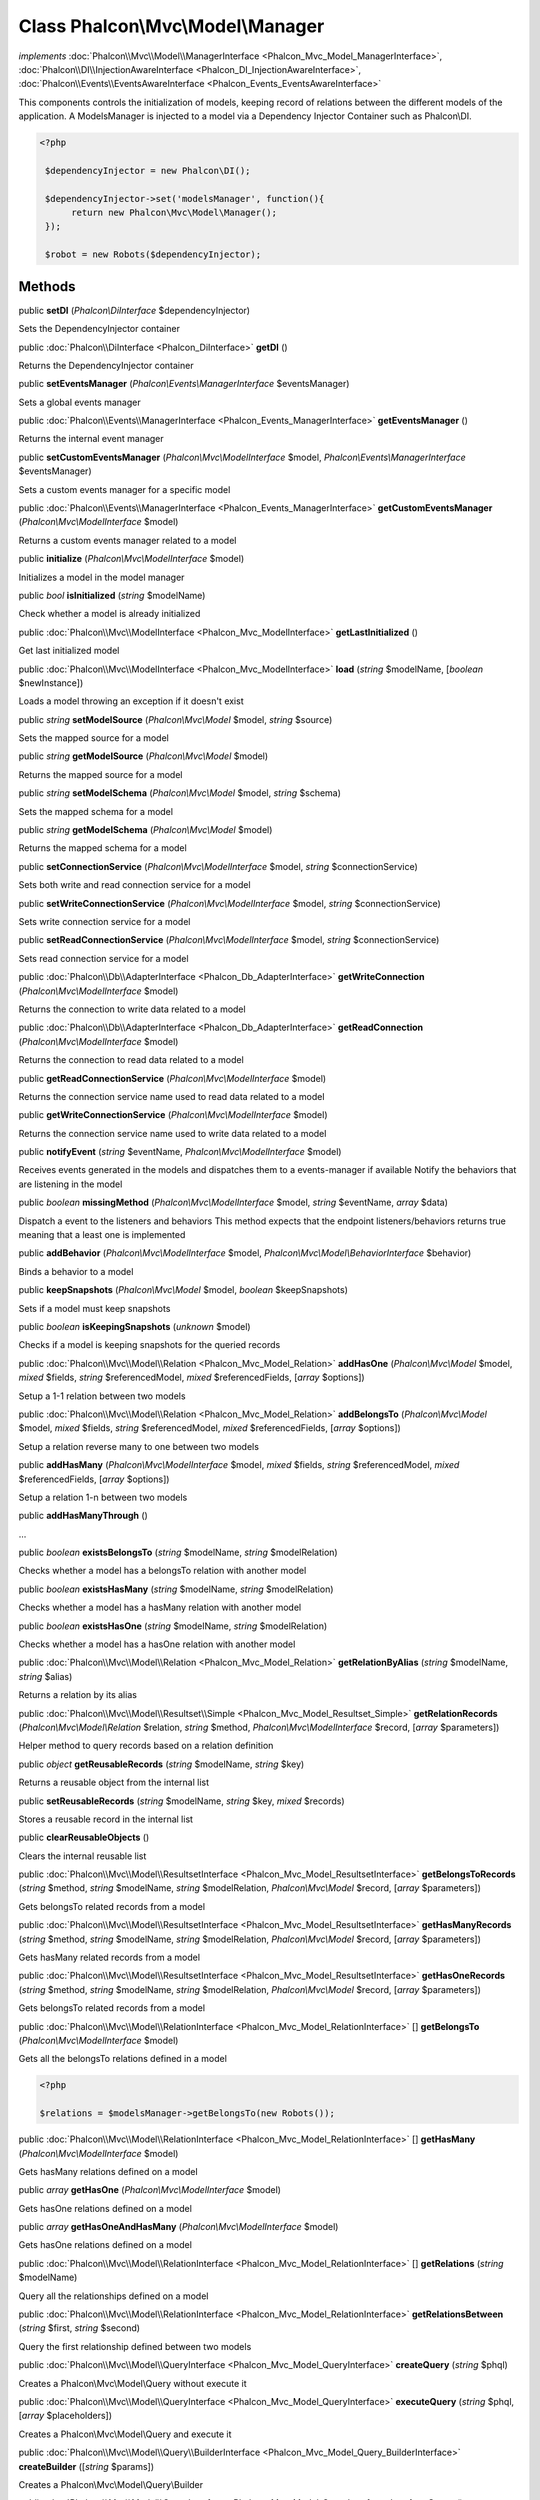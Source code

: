 Class **Phalcon\\Mvc\\Model\\Manager**
======================================

*implements* :doc:`Phalcon\\Mvc\\Model\\ManagerInterface <Phalcon_Mvc_Model_ManagerInterface>`, :doc:`Phalcon\\DI\\InjectionAwareInterface <Phalcon_DI_InjectionAwareInterface>`, :doc:`Phalcon\\Events\\EventsAwareInterface <Phalcon_Events_EventsAwareInterface>`

This components controls the initialization of models, keeping record of relations between the different models of the application.  A ModelsManager is injected to a model via a Dependency Injector Container such as Phalcon\\DI.  

.. code-block:: php

    <?php

     $dependencyInjector = new Phalcon\DI();
    
     $dependencyInjector->set('modelsManager', function(){
          return new Phalcon\Mvc\Model\Manager();
     });
    
     $robot = new Robots($dependencyInjector);



Methods
---------

public  **setDI** (*Phalcon\\DiInterface* $dependencyInjector)

Sets the DependencyInjector container



public :doc:`Phalcon\\DiInterface <Phalcon_DiInterface>`  **getDI** ()

Returns the DependencyInjector container



public  **setEventsManager** (*Phalcon\\Events\\ManagerInterface* $eventsManager)

Sets a global events manager



public :doc:`Phalcon\\Events\\ManagerInterface <Phalcon_Events_ManagerInterface>`  **getEventsManager** ()

Returns the internal event manager



public  **setCustomEventsManager** (*Phalcon\\Mvc\\ModelInterface* $model, *Phalcon\\Events\\ManagerInterface* $eventsManager)

Sets a custom events manager for a specific model



public :doc:`Phalcon\\Events\\ManagerInterface <Phalcon_Events_ManagerInterface>`  **getCustomEventsManager** (*Phalcon\\Mvc\\ModelInterface* $model)

Returns a custom events manager related to a model



public  **initialize** (*Phalcon\\Mvc\\ModelInterface* $model)

Initializes a model in the model manager



public *bool*  **isInitialized** (*string* $modelName)

Check whether a model is already initialized



public :doc:`Phalcon\\Mvc\\ModelInterface <Phalcon_Mvc_ModelInterface>`  **getLastInitialized** ()

Get last initialized model



public :doc:`Phalcon\\Mvc\\ModelInterface <Phalcon_Mvc_ModelInterface>`  **load** (*string* $modelName, [*boolean* $newInstance])

Loads a model throwing an exception if it doesn't exist



public *string*  **setModelSource** (*Phalcon\\Mvc\\Model* $model, *string* $source)

Sets the mapped source for a model



public *string*  **getModelSource** (*Phalcon\\Mvc\\Model* $model)

Returns the mapped source for a model



public *string*  **setModelSchema** (*Phalcon\\Mvc\\Model* $model, *string* $schema)

Sets the mapped schema for a model



public *string*  **getModelSchema** (*Phalcon\\Mvc\\Model* $model)

Returns the mapped schema for a model



public  **setConnectionService** (*Phalcon\\Mvc\\ModelInterface* $model, *string* $connectionService)

Sets both write and read connection service for a model



public  **setWriteConnectionService** (*Phalcon\\Mvc\\ModelInterface* $model, *string* $connectionService)

Sets write connection service for a model



public  **setReadConnectionService** (*Phalcon\\Mvc\\ModelInterface* $model, *string* $connectionService)

Sets read connection service for a model



public :doc:`Phalcon\\Db\\AdapterInterface <Phalcon_Db_AdapterInterface>`  **getWriteConnection** (*Phalcon\\Mvc\\ModelInterface* $model)

Returns the connection to write data related to a model



public :doc:`Phalcon\\Db\\AdapterInterface <Phalcon_Db_AdapterInterface>`  **getReadConnection** (*Phalcon\\Mvc\\ModelInterface* $model)

Returns the connection to read data related to a model



public  **getReadConnectionService** (*Phalcon\\Mvc\\ModelInterface* $model)

Returns the connection service name used to read data related to a model



public  **getWriteConnectionService** (*Phalcon\\Mvc\\ModelInterface* $model)

Returns the connection service name used to write data related to a model



public  **notifyEvent** (*string* $eventName, *Phalcon\\Mvc\\ModelInterface* $model)

Receives events generated in the models and dispatches them to a events-manager if available Notify the behaviors that are listening in the model



public *boolean*  **missingMethod** (*Phalcon\\Mvc\\ModelInterface* $model, *string* $eventName, *array* $data)

Dispatch a event to the listeners and behaviors This method expects that the endpoint listeners/behaviors returns true meaning that a least one is implemented



public  **addBehavior** (*Phalcon\\Mvc\\ModelInterface* $model, *Phalcon\\Mvc\\Model\\BehaviorInterface* $behavior)

Binds a behavior to a model



public  **keepSnapshots** (*Phalcon\\Mvc\\Model* $model, *boolean* $keepSnapshots)

Sets if a model must keep snapshots



public *boolean*  **isKeepingSnapshots** (*unknown* $model)

Checks if a model is keeping snapshots for the queried records



public :doc:`Phalcon\\Mvc\\Model\\Relation <Phalcon_Mvc_Model_Relation>`  **addHasOne** (*Phalcon\\Mvc\\Model* $model, *mixed* $fields, *string* $referencedModel, *mixed* $referencedFields, [*array* $options])

Setup a 1-1 relation between two models



public :doc:`Phalcon\\Mvc\\Model\\Relation <Phalcon_Mvc_Model_Relation>`  **addBelongsTo** (*Phalcon\\Mvc\\Model* $model, *mixed* $fields, *string* $referencedModel, *mixed* $referencedFields, [*array* $options])

Setup a relation reverse many to one between two models



public  **addHasMany** (*Phalcon\\Mvc\\ModelInterface* $model, *mixed* $fields, *string* $referencedModel, *mixed* $referencedFields, [*array* $options])

Setup a relation 1-n between two models



public  **addHasManyThrough** ()

...


public *boolean*  **existsBelongsTo** (*string* $modelName, *string* $modelRelation)

Checks whether a model has a belongsTo relation with another model



public *boolean*  **existsHasMany** (*string* $modelName, *string* $modelRelation)

Checks whether a model has a hasMany relation with another model



public *boolean*  **existsHasOne** (*string* $modelName, *string* $modelRelation)

Checks whether a model has a hasOne relation with another model



public :doc:`Phalcon\\Mvc\\Model\\Relation <Phalcon_Mvc_Model_Relation>`  **getRelationByAlias** (*string* $modelName, *string* $alias)

Returns a relation by its alias



public :doc:`Phalcon\\Mvc\\Model\\Resultset\\Simple <Phalcon_Mvc_Model_Resultset_Simple>`  **getRelationRecords** (*Phalcon\\Mvc\\Model\\Relation* $relation, *string* $method, *Phalcon\\Mvc\\ModelInterface* $record, [*array* $parameters])

Helper method to query records based on a relation definition



public *object*  **getReusableRecords** (*string* $modelName, *string* $key)

Returns a reusable object from the internal list



public  **setReusableRecords** (*string* $modelName, *string* $key, *mixed* $records)

Stores a reusable record in the internal list



public  **clearReusableObjects** ()

Clears the internal reusable list



public :doc:`Phalcon\\Mvc\\Model\\ResultsetInterface <Phalcon_Mvc_Model_ResultsetInterface>`  **getBelongsToRecords** (*string* $method, *string* $modelName, *string* $modelRelation, *Phalcon\\Mvc\\Model* $record, [*array* $parameters])

Gets belongsTo related records from a model



public :doc:`Phalcon\\Mvc\\Model\\ResultsetInterface <Phalcon_Mvc_Model_ResultsetInterface>`  **getHasManyRecords** (*string* $method, *string* $modelName, *string* $modelRelation, *Phalcon\\Mvc\\Model* $record, [*array* $parameters])

Gets hasMany related records from a model



public :doc:`Phalcon\\Mvc\\Model\\ResultsetInterface <Phalcon_Mvc_Model_ResultsetInterface>`  **getHasOneRecords** (*string* $method, *string* $modelName, *string* $modelRelation, *Phalcon\\Mvc\\Model* $record, [*array* $parameters])

Gets belongsTo related records from a model



public :doc:`Phalcon\\Mvc\\Model\\RelationInterface <Phalcon_Mvc_Model_RelationInterface>` [] **getBelongsTo** (*Phalcon\\Mvc\\ModelInterface* $model)

Gets all the belongsTo relations defined in a model 

.. code-block:: php

    <?php

    $relations = $modelsManager->getBelongsTo(new Robots());




public :doc:`Phalcon\\Mvc\\Model\\RelationInterface <Phalcon_Mvc_Model_RelationInterface>` [] **getHasMany** (*Phalcon\\Mvc\\ModelInterface* $model)

Gets hasMany relations defined on a model



public *array*  **getHasOne** (*Phalcon\\Mvc\\ModelInterface* $model)

Gets hasOne relations defined on a model



public *array*  **getHasOneAndHasMany** (*Phalcon\\Mvc\\ModelInterface* $model)

Gets hasOne relations defined on a model



public :doc:`Phalcon\\Mvc\\Model\\RelationInterface <Phalcon_Mvc_Model_RelationInterface>` [] **getRelations** (*string* $modelName)

Query all the relationships defined on a model



public :doc:`Phalcon\\Mvc\\Model\\RelationInterface <Phalcon_Mvc_Model_RelationInterface>`  **getRelationsBetween** (*string* $first, *string* $second)

Query the first relationship defined between two models



public :doc:`Phalcon\\Mvc\\Model\\QueryInterface <Phalcon_Mvc_Model_QueryInterface>`  **createQuery** (*string* $phql)

Creates a Phalcon\\Mvc\\Model\\Query without execute it



public :doc:`Phalcon\\Mvc\\Model\\QueryInterface <Phalcon_Mvc_Model_QueryInterface>`  **executeQuery** (*string* $phql, [*array* $placeholders])

Creates a Phalcon\\Mvc\\Model\\Query and execute it



public :doc:`Phalcon\\Mvc\\Model\\Query\\BuilderInterface <Phalcon_Mvc_Model_Query_BuilderInterface>`  **createBuilder** ([*string* $params])

Creates a Phalcon\\Mvc\\Model\\Query\\Builder



public :doc:`Phalcon\\Mvc\\Model\\QueryInterface <Phalcon_Mvc_Model_QueryInterface>`  **getLastQuery** ()

Returns the last query created or executed in the models manager



